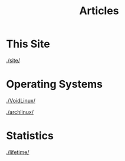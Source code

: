 #+TITLE: Articles

#+HTML_HEAD: <link rel="stylesheet" type="text/css" href="../styles.css">


* This Site
[[./site/]]

* Operating Systems
  
[[./VoidLinux/]]

[[./archlinux/]]

* Statistics
[[./lifetime/]]
